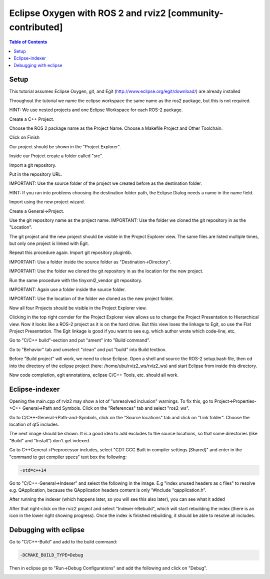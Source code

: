 .. redirect-from::

    Eclipse-Oxygen-with-ROS-2-and-rviz2

Eclipse Oxygen with ROS 2 and rviz2 [community-contributed]
===========================================================

.. contents:: Table of Contents
   :depth: 1
   :local:

Setup
-----

This tutorial assumes Eclipse Oxygen, git, and Egit (http://www.eclipse.org/egit/download/) are already installed

Throughout the tutorial we name the eclipse workspace the same name as the ros2 package, but this is not required.

HINT: We use nested projects and one Eclipse Workspace for each ROS-2 package.

.. image:: https://i.imgur.com/ePQaXE3.png
   :target: https://i.imgur.com/ePQaXE3.png
   :alt: eclipse-launcher


Create a C++ Project.

.. image:: https://i.imgur.com/XIsATcN.png
   :target: https://i.imgur.com/XIsATcN.png
   :alt: eclipse-1



.. image:: https://i.imgur.com/PNVxEJN.png
   :target: https://i.imgur.com/PNVxEJN.png
   :alt: eclipse-2


Choose the ROS 2 package name as the Project Name.
Choose a Makefile Project and Other Toolchain.

.. image:: https://i.imgur.com/yt5WkkN.png
   :target: https://i.imgur.com/yt5WkkN.png
   :alt: eclipse-2


Click on Finish

.. image:: https://i.imgur.com/Ef0tLiP.png
   :target: https://i.imgur.com/Ef0tLiP.png
   :alt: eclipse-2


Our project should be shown in the "Project Explorer".

.. image:: https://i.imgur.com/kYutC7W.png
   :target: https://i.imgur.com/kYutC7W.png
   :alt: eclipse-3


Inside our Project create a folder called "src".

.. image:: https://i.imgur.com/6uFtcLT.png
   :target: https://i.imgur.com/6uFtcLT.png
   :alt: eclipse-4


Import a git repository.

.. image:: https://i.imgur.com/pae8YOu.png
   :target: https://i.imgur.com/pae8YOu.png
   :alt: eclipse-5


Put in the repository URL.

.. image:: https://i.imgur.com/HuPcPx9.png
   :target: https://i.imgur.com/HuPcPx9.png
   :alt: eclipse-6


IMPORTANT: Use the source folder of the project we created before as the destination folder.

HINT: If you ran into problems choosing the destination folder path, the Eclipse Dialog needs a name in the name field.

.. image:: https://i.imgur.com/arFZfa4.png
   :target: https://i.imgur.com/arFZfa4.png
   :alt: eclipse-7


Import using the new project wizard.

.. image:: https://i.imgur.com/ety2Lxf.png
   :target: https://i.imgur.com/ety2Lxf.png
   :alt: eclipse-8


Create a General->Project.

.. image:: https://i.imgur.com/rpAjqqW.png
   :target: https://i.imgur.com/rpAjqqW.png
   :alt: eclipse-9


Use the git repository name as the project name.
IMPORTANT: Use the folder we cloned the git repository in as the "Location".

.. image:: https://i.imgur.com/nEoT0RB.png
   :target: https://i.imgur.com/nEoT0RB.png
   :alt: eclipse-10


The git project and the new project should be visible in the Project Explorer view.
The same files are listed multiple times, but only one project is linked with Egit.

.. image:: https://i.imgur.com/sSQ8ooN.png
   :target: https://i.imgur.com/sSQ8ooN.png
   :alt: eclipse-11


Repeat this procedure again.
Import git repository pluginlib.

.. image:: https://i.imgur.com/hnbscVx.png
   :target: https://i.imgur.com/hnbscVx.png
   :alt: eclipse-12


IMPORTANT: Use a folder inside the source folder as "Destination->Directory".

.. image:: https://i.imgur.com/8Z3hlFL.png
   :target: https://i.imgur.com/8Z3hlFL.png
   :alt: eclipse-13


IMPORTANT: Use the folder we cloned the git repository in as the location for the new project.

.. image:: https://i.imgur.com/xySYIQi.png
   :target: https://i.imgur.com/xySYIQi.png
   :alt: eclipse-14


Run the same procedure with the tinyxml2_vendor git repository.

.. image:: https://i.imgur.com/izC5Hke.png
   :target: https://i.imgur.com/izC5Hke.png
   :alt: eclipse-15


IMPORTANT: Again use a folder inside the source folder.

.. image:: https://i.imgur.com/UR8S3I8.png
   :target: https://i.imgur.com/UR8S3I8.png
   :alt: eclipse-16


IMPORTANT: Use the location of the folder we cloned as the new project folder.

.. image:: https://i.imgur.com/aMu1nNZ.png
   :target: https://i.imgur.com/aMu1nNZ.png
   :alt: eclipse-17


Now all four Projects should be visible in the Project Explorer view.

.. image:: https://i.imgur.com/36zbuUx.png
   :target: https://i.imgur.com/36zbuUx.png
   :alt: eclipse-18


Clicking in the top right cornder for the Project Explorer view allows us to change the Project Presentation to Hierarchical view.
Now it looks like a ROS-2 project as it is on the hard drive.
But this view loses the linkage to Egit, so use the Flat Project Presentation.
The Egit linkage is good if you want to see e.g. which author wrote which code-line, etc.

.. image:: https://i.imgur.com/vOhRUGB.png
   :target: https://i.imgur.com/vOhRUGB.png
   :alt: eclipse-19


Go to "C/C++ build"-section and put "ament" into "Build command".

.. image:: https://i.imgur.com/vXhRwEb.png
   :target: https://i.imgur.com/vXhRwEb.png
   :alt: eclipse-26


Go to "Behavior" tab and unselect "clean" and put "build" into Build textbox.

.. image:: https://i.imgur.com/4CegjkC.png
   :target: https://i.imgur.com/4CegjkC.png
   :alt: eclipse-26


Before "Build project" will work, we need to close Eclipse.
Open a shell and source the ROS-2 setup.bash file, then cd into the directory of the eclipse project (here: /home/ubu/rviz2_ws/rviz2_ws) and start Eclipse from inside this directory.

.. image:: https://i.imgur.com/ZyPGJLa.png
   :target: https://i.imgur.com/ZyPGJLa.png
   :alt: eclipse-27


Now code completion, egit annotations, eclipse C/C++ Tools, etc. should all work.

.. image:: https://i.imgur.com/YUEH3lM.png
   :target: https://i.imgur.com/YUEH3lM.png
   :alt: eclipse-28


Eclipse-indexer
---------------

Opening the main.cpp of rviz2 may show a lot of "unresolved inclusion" warnings.
To fix this, go to Project->Properties->C++ General->Path and Symbols.
Click on the "References" tab and select "ros2_ws".


.. image:: https://i.imgur.com/mp9Pgzu.png
   :target: https://i.imgur.com/mp9Pgzu.png
   :alt: eclipse-28


Go to C/C++-General->Path-and-Symbols, click on the "Source locations" tab and click on "Link folder".
Choose the location of qt5 includes.


.. image:: https://i.imgur.com/TYgDACE.png
   :target: https://i.imgur.com/TYgDACE.png
   :alt: eclipse-28


The next image should be shown.
It is a good idea to add excludes to the source locations, so that some directories (like "Build" and "Install") don't get indexed.


.. image:: https://i.imgur.com/nv9tEAP.png
   :target: https://i.imgur.com/nv9tEAP.png
   :alt: eclipse-28


Go to C++General->Preprocessor includes, select "CDT GCC Built in compiler settings [Shared]" and enter in the "command to get compiler specs" text box the following:

.. code-block:: bash

   -std=c++14


.. image:: https://i.imgur.com/9DNXpDD.png
   :target: https://i.imgur.com/9DNXpDD.png
   :alt: eclipse-28


Go to "C/C++-General->Indexer" and select the following in the image.
E.g "index unused headers as c files" to resolve e.g. QApplication, because the QApplication headers content is only "#include "qapplication.h".


.. image:: https://i.imgur.com/Wxeheak.png
   :target: https://i.imgur.com/Wxeheak.png
   :alt: eclipse-28


After running the indexer (which happens later, so you will see this also later), you can see what it added


.. image:: https://i.imgur.com/xtxZ4bg.png
   :target: https://i.imgur.com/xtxZ4bg.png
   :alt: eclipse-28


After that right-click on the rviz2 project and select "Indexer->Rebuild", which will start rebuilding the index (there is an icon in the lower right showing progress).
Once the index is finished rebuilding, it should be able to resolve all includes.


.. image:: https://i.imgur.com/uGZaHau.png
   :target: https://i.imgur.com/uGZaHau.png
   :alt: eclipse-28


Debugging with eclipse
----------------------

Go to "C/C++-Build" and add to the build command:

.. code-block:: bash

   -DCMAKE_BUILD_TYPE=Debug


.. image:: https://i.imgur.com/KXFYDHg.png
   :target: https://i.imgur.com/KXFYDHg.png
   :alt: eclipse-28


Then in eclipse go to "Run->Debug Configurations" and add the following and click on "Debug".


.. image:: https://i.imgur.com/ywzAxUP.png
   :target: https://i.imgur.com/ywzAxUP.png
   :alt: eclipse-28
